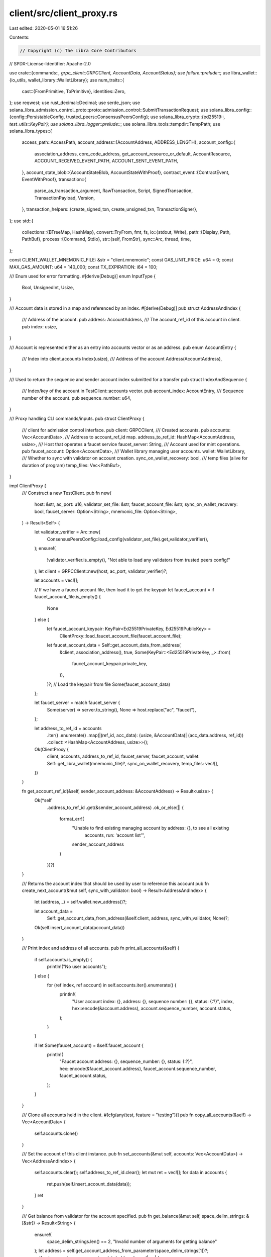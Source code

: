 client/src/client_proxy.rs
==========================

Last edited: 2020-05-01 16:51:26

Contents:

.. code-block:: rs

    // Copyright (c) The Libra Core Contributors
// SPDX-License-Identifier: Apache-2.0

use crate::{commands::*, grpc_client::GRPCClient, AccountData, AccountStatus};
use failure::prelude::*;
use libra_wallet::{io_utils, wallet_library::WalletLibrary};
use num_traits::{
    cast::{FromPrimitive, ToPrimitive},
    identities::Zero,
};
use reqwest;
use rust_decimal::Decimal;
use serde_json;
use solana_libra_admission_control_proto::proto::admission_control::SubmitTransactionRequest;
use solana_libra_config::{config::PersistableConfig, trusted_peers::ConsensusPeersConfig};
use solana_libra_crypto::{ed25519::*, test_utils::KeyPair};
use solana_libra_logger::prelude::*;
use solana_libra_tools::tempdir::TempPath;
use solana_libra_types::{
    access_path::AccessPath,
    account_address::{AccountAddress, ADDRESS_LENGTH},
    account_config::{
        association_address, core_code_address, get_account_resource_or_default, AccountResource,
        ACCOUNT_RECEIVED_EVENT_PATH, ACCOUNT_SENT_EVENT_PATH,
    },
    account_state_blob::{AccountStateBlob, AccountStateWithProof},
    contract_event::{ContractEvent, EventWithProof},
    transaction::{
        parse_as_transaction_argument, RawTransaction, Script, SignedTransaction,
        TransactionPayload, Version,
    },
    transaction_helpers::{create_signed_txn, create_unsigned_txn, TransactionSigner},
};
use std::{
    collections::{BTreeMap, HashMap},
    convert::TryFrom,
    fmt, fs,
    io::{stdout, Write},
    path::{Display, Path, PathBuf},
    process::{Command, Stdio},
    str::{self, FromStr},
    sync::Arc,
    thread, time,
};

const CLIENT_WALLET_MNEMONIC_FILE: &str = "client.mnemonic";
const GAS_UNIT_PRICE: u64 = 0;
const MAX_GAS_AMOUNT: u64 = 140_000;
const TX_EXPIRATION: i64 = 100;

/// Enum used for error formatting.
#[derive(Debug)]
enum InputType {
    Bool,
    UnsignedInt,
    Usize,
}

/// Account data is stored in a map and referenced by an index.
#[derive(Debug)]
pub struct AddressAndIndex {
    /// Address of the account.
    pub address: AccountAddress,
    /// The account_ref_id of this account in client.
    pub index: usize,
}

/// Account is represented either as an entry into accounts vector or as an address.
pub enum AccountEntry {
    /// Index into client.accounts
    Index(usize),
    /// Address of the account
    Address(AccountAddress),
}

/// Used to return the sequence and sender account index submitted for a transfer
pub struct IndexAndSequence {
    /// Index/key of the account in TestClient::accounts vector.
    pub account_index: AccountEntry,
    /// Sequence number of the account.
    pub sequence_number: u64,
}

/// Proxy handling CLI commands/inputs.
pub struct ClientProxy {
    /// client for admission control interface.
    pub client: GRPCClient,
    /// Created accounts.
    pub accounts: Vec<AccountData>,
    /// Address to account_ref_id map.
    address_to_ref_id: HashMap<AccountAddress, usize>,
    /// Host that operates a faucet service
    faucet_server: String,
    /// Account used for mint operations.
    pub faucet_account: Option<AccountData>,
    /// Wallet library managing user accounts.
    wallet: WalletLibrary,
    /// Whether to sync with validator on account creation.
    sync_on_wallet_recovery: bool,
    /// temp files (alive for duration of program)
    temp_files: Vec<PathBuf>,
}

impl ClientProxy {
    /// Construct a new TestClient.
    pub fn new(
        host: &str,
        ac_port: u16,
        validator_set_file: &str,
        faucet_account_file: &str,
        sync_on_wallet_recovery: bool,
        faucet_server: Option<String>,
        mnemonic_file: Option<String>,
    ) -> Result<Self> {
        let validator_verifier = Arc::new(
            ConsensusPeersConfig::load_config(validator_set_file).get_validator_verifier(),
        );
        ensure!(
            !validator_verifier.is_empty(),
            "Not able to load any validators from trusted peers config!"
        );
        let client = GRPCClient::new(host, ac_port, validator_verifier)?;

        let accounts = vec![];

        // If we have a faucet account file, then load it to get the keypair
        let faucet_account = if faucet_account_file.is_empty() {
            None
        } else {
            let faucet_account_keypair: KeyPair<Ed25519PrivateKey, Ed25519PublicKey> =
                ClientProxy::load_faucet_account_file(faucet_account_file);
            let faucet_account_data = Self::get_account_data_from_address(
                &client,
                association_address(),
                true,
                Some(KeyPair::<Ed25519PrivateKey, _>::from(
                    faucet_account_keypair.private_key,
                )),
            )?;
            // Load the keypair from file
            Some(faucet_account_data)
        };

        let faucet_server = match faucet_server {
            Some(server) => server.to_string(),
            None => host.replace("ac", "faucet"),
        };

        let address_to_ref_id = accounts
            .iter()
            .enumerate()
            .map(|(ref_id, acc_data): (usize, &AccountData)| (acc_data.address, ref_id))
            .collect::<HashMap<AccountAddress, usize>>();

        Ok(ClientProxy {
            client,
            accounts,
            address_to_ref_id,
            faucet_server,
            faucet_account,
            wallet: Self::get_libra_wallet(mnemonic_file)?,
            sync_on_wallet_recovery,
            temp_files: vec![],
        })
    }

    fn get_account_ref_id(&self, sender_account_address: &AccountAddress) -> Result<usize> {
        Ok(*self
            .address_to_ref_id
            .get(&sender_account_address)
            .ok_or_else(|| {
                format_err!(
                    "Unable to find existing managing account by address: {}, to see all existing \
                     accounts, run: 'account list'",
                    sender_account_address
                )
            })?)
    }

    /// Returns the account index that should be used by user to reference this account
    pub fn create_next_account(&mut self, sync_with_validator: bool) -> Result<AddressAndIndex> {
        let (address, _) = self.wallet.new_address()?;

        let account_data =
            Self::get_account_data_from_address(&self.client, address, sync_with_validator, None)?;

        Ok(self.insert_account_data(account_data))
    }

    /// Print index and address of all accounts.
    pub fn print_all_accounts(&self) {
        if self.accounts.is_empty() {
            println!("No user accounts");
        } else {
            for (ref index, ref account) in self.accounts.iter().enumerate() {
                println!(
                    "User account index: {}, address: {}, sequence number: {}, status: {:?}",
                    index,
                    hex::encode(&account.address),
                    account.sequence_number,
                    account.status,
                );
            }
        }

        if let Some(faucet_account) = &self.faucet_account {
            println!(
                "Faucet account address: {}, sequence_number: {}, status: {:?}",
                hex::encode(&faucet_account.address),
                faucet_account.sequence_number,
                faucet_account.status,
            );
        }
    }

    /// Clone all accounts held in the client.
    #[cfg(any(test, feature = "testing"))]
    pub fn copy_all_accounts(&self) -> Vec<AccountData> {
        self.accounts.clone()
    }

    /// Set the account of this client instance.
    pub fn set_accounts(&mut self, accounts: Vec<AccountData>) -> Vec<AddressAndIndex> {
        self.accounts.clear();
        self.address_to_ref_id.clear();
        let mut ret = vec![];
        for data in accounts {
            ret.push(self.insert_account_data(data));
        }
        ret
    }

    /// Get balance from validator for the account specified.
    pub fn get_balance(&mut self, space_delim_strings: &[&str]) -> Result<String> {
        ensure!(
            space_delim_strings.len() == 2,
            "Invalid number of arguments for getting balance"
        );
        let address = self.get_account_address_from_parameter(space_delim_strings[1])?;
        self.get_account_resource_and_update(address).map(|res| {
            let whole_num = res.balance() / 1_000_000;
            let remainder = res.balance() % 1_000_000;
            format!("{}.{:0>6}", whole_num.to_string(), remainder.to_string())
        })
    }

    /// Get the latest sequence number from validator for the account specified.
    pub fn get_sequence_number(&mut self, space_delim_strings: &[&str]) -> Result<u64> {
        ensure!(
            space_delim_strings.len() == 2 || space_delim_strings.len() == 3,
            "Invalid number of arguments for getting sequence number"
        );
        let address = self.get_account_address_from_parameter(space_delim_strings[1])?;
        let sequence_number = self
            .get_account_resource_and_update(address)?
            .sequence_number();

        let reset_sequence_number = if space_delim_strings.len() == 3 {
            parse_bool(space_delim_strings[2]).map_err(|error| {
                format_parse_data_error(
                    "reset_sequence_number",
                    InputType::Bool,
                    space_delim_strings[2],
                    error,
                )
            })?
        } else {
            false
        };
        if reset_sequence_number {
            let mut account = self.mut_account_from_parameter(space_delim_strings[1])?;
            // Set sequence_number to latest one.
            account.sequence_number = sequence_number;
        }
        Ok(sequence_number)
    }

    /// Mints coins for the receiver specified.
    pub fn mint_coins(&mut self, space_delim_strings: &[&str], is_blocking: bool) -> Result<()> {
        ensure!(
            space_delim_strings.len() == 3,
            "Invalid number of arguments for mint"
        );
        let receiver = self.get_account_address_from_parameter(space_delim_strings[1])?;
        let num_coins = Self::convert_to_micro_libras(space_delim_strings[2])?;

        match self.faucet_account {
            Some(_) => self.mint_coins_with_local_faucet_account(&receiver, num_coins, is_blocking),
            None => self.mint_coins_with_faucet_service(&receiver, num_coins, is_blocking),
        }
    }

    /// Waits for the next transaction for a specific address and prints it
    pub fn wait_for_transaction(&mut self, account: AccountAddress, sequence_number: u64) {
        let mut max_iterations = 5000;
        print!("waiting ");
        loop {
            stdout().flush().unwrap();
            max_iterations -= 1;

            if let Ok(Some((_, Some(events)))) =
                self.client
                    .get_txn_by_acc_seq(account, sequence_number - 1, true)
            {
                println!("transaction is stored!");
                if events.is_empty() {
                    println!("no events emitted");
                }
                break;
            } else if max_iterations == 0 {
                panic!("wait_for_transaction timeout");
            } else {
                print!(".");
            }
            thread::sleep(time::Duration::from_millis(10));
        }
    }

    /// Transfer num_coins from sender account to receiver. If is_blocking = true,
    /// it will keep querying validator till the sequence number is bumped up in validator.
    pub fn transfer_coins_int(
        &mut self,
        sender_account_ref_id: usize,
        receiver_address: &AccountAddress,
        num_coins: u64,
        gas_unit_price: Option<u64>,
        max_gas_amount: Option<u64>,
        is_blocking: bool,
    ) -> Result<IndexAndSequence> {
        let sender_address;
        let sender_sequence;
        {
            let sender = self.accounts.get(sender_account_ref_id).ok_or_else(|| {
                format_err!("Unable to find sender account: {}", sender_account_ref_id)
            })?;

            let program = solana_libra_transaction_builder::encode_transfer_script(
                &receiver_address,
                num_coins,
            );
            let req = self.create_submit_transaction_req(
                TransactionPayload::Script(program),
                sender,
                max_gas_amount, /* max_gas_amount */
                gas_unit_price, /* gas_unit_price */
            )?;
            let sender_mut = self
                .accounts
                .get_mut(sender_account_ref_id)
                .ok_or_else(|| {
                    format_err!("Unable to find sender account: {}", sender_account_ref_id)
                })?;
            self.client.submit_transaction(Some(sender_mut), &req)?;
            sender_address = sender_mut.address;
            sender_sequence = sender_mut.sequence_number;
        }

        if is_blocking {
            self.wait_for_transaction(sender_address, sender_sequence);
        }

        Ok(IndexAndSequence {
            account_index: AccountEntry::Index(sender_account_ref_id),
            sequence_number: sender_sequence - 1,
        })
    }

    /// Prepare a transfer transaction: return the unsigned raw transaction
    pub fn prepare_transfer_coins(
        &mut self,
        sender_address: AccountAddress,
        sender_sequence_number: u64,
        receiver_address: AccountAddress,
        num_coins: u64,
        gas_unit_price: Option<u64>,
        max_gas_amount: Option<u64>,
    ) -> Result<RawTransaction> {
        let program =
            solana_libra_transaction_builder::encode_transfer_script(&receiver_address, num_coins);

        Ok(create_unsigned_txn(
            TransactionPayload::Script(program),
            sender_address,
            sender_sequence_number,
            max_gas_amount.unwrap_or(MAX_GAS_AMOUNT),
            gas_unit_price.unwrap_or(GAS_UNIT_PRICE),
            TX_EXPIRATION,
        ))
    }

    /// Transfers coins from sender to receiver.
    pub fn transfer_coins(
        &mut self,
        space_delim_strings: &[&str],
        is_blocking: bool,
    ) -> Result<IndexAndSequence> {
        ensure!(
            space_delim_strings.len() >= 4 && space_delim_strings.len() <= 6,
            "Invalid number of arguments for transfer"
        );

        let sender_account_address =
            self.get_account_address_from_parameter(space_delim_strings[1])?;
        let receiver_address = self.get_account_address_from_parameter(space_delim_strings[2])?;

        let num_coins = Self::convert_to_micro_libras(space_delim_strings[3])?;

        let gas_unit_price = if space_delim_strings.len() > 4 {
            Some(space_delim_strings[4].parse::<u64>().map_err(|error| {
                format_parse_data_error(
                    "gas_unit_price",
                    InputType::UnsignedInt,
                    space_delim_strings[4],
                    error,
                )
            })?)
        } else {
            None
        };

        let max_gas_amount = if space_delim_strings.len() > 5 {
            Some(space_delim_strings[5].parse::<u64>().map_err(|error| {
                format_parse_data_error(
                    "max_gas_amount",
                    InputType::UnsignedInt,
                    space_delim_strings[5],
                    error,
                )
            })?)
        } else {
            None
        };

        let sender_account_ref_id = self.get_account_ref_id(&sender_account_address)?;

        self.transfer_coins_int(
            sender_account_ref_id,
            &receiver_address,
            num_coins,
            gas_unit_price,
            max_gas_amount,
            is_blocking,
        )
    }

    /// Compile move program
    pub fn compile_program(&mut self, space_delim_strings: &[&str]) -> Result<String> {
        let address = self.get_account_address_from_parameter(space_delim_strings[1])?;
        let file_path = space_delim_strings[2];
        let is_module = match space_delim_strings[3] {
            "module" => true,
            "script" => false,
            _ => bail!(
                "Invalid program type: {}. Available options: module, script",
                space_delim_strings[3]
            ),
        };

        let tmp_source_path = TempPath::new().as_ref().with_extension("mvir");
        let output_path = &tmp_source_path.with_extension("mv");
        let mut tmp_source_file = std::fs::File::create(tmp_source_path.clone())?;
        let mut code = fs::read_to_string(file_path)?;
        code = code.replace("{{sender}}", &format!("0x{}", address));
        writeln!(tmp_source_file, "{}", code)?;
        self.temp_files.push(output_path.to_path_buf());
        let dependencies_file = self.handle_dependencies(tmp_source_path.display(), is_module)?;

        let mut args = format!(
            "run -p solana_libra_compiler -- {} -a {}{}",
            tmp_source_path.display(),
            address,
            if is_module { " -m" } else { "" },
        );
        if let Some(file) = &dependencies_file {
            args.push_str(&format!(" --deps={}", file.as_ref().display()));
        }

        let status = Command::new("cargo")
            .args(args.split(' '))
            .spawn()?
            .wait()?;
        if !status.success() {
            return Err(format_err!("compilation failed"));
        }
        Ok(output_path
            .to_str()
            .expect(
                "TempPath::new() should always generate a path that can be converted to a string",
            )
            .to_string())
    }

    fn handle_dependencies(
        &mut self,
        source_path: Display,
        is_module: bool,
    ) -> Result<Option<TempPath>> {
        let mut args = format!("run -p solana_libra_compiler -- -l {}", source_path);
        if is_module {
            args.push_str(" -m");
        }
        let child = Command::new("cargo")
            .args(args.split(' '))
            .stdout(Stdio::piped())
            .spawn()?;
        let output = child.wait_with_output()?;
        let paths: Vec<AccessPath> = serde_json::from_str(str::from_utf8(&output.stdout)?)?;
        let mut dependencies = vec![];
        for path in paths {
            if path.address != core_code_address() {
                if let (Some(blob), _) = self.client.get_account_blob(path.address)? {
                    let map = BTreeMap::<Vec<u8>, Vec<u8>>::try_from(&blob)?;
                    if let Some(code) = map.get(&path.path) {
                        dependencies.push(code.clone());
                    }
                }
            }
        }
        if dependencies.is_empty() {
            return Ok(None);
        }
        let path = TempPath::new();
        let mut file = std::fs::File::create(path.as_ref())?;
        file.write_all(&serde_json::to_vec(&dependencies)?)?;
        Ok(Some(path))
    }

    /// Submit a transaction to the network given the unsigned raw transaction, sender public key
    /// and signature
    pub fn submit_signed_transaction(
        &mut self,
        raw_txn: RawTransaction,
        public_key: Ed25519PublicKey,
        signature: Ed25519Signature,
    ) -> Result<()> {
        let signed_txn = SignedTransaction::new(raw_txn, public_key.clone(), signature);

        let mut req = SubmitTransactionRequest::default();
        let sender_address = signed_txn.sender();
        let sender_sequence = signed_txn.sequence_number();

        req.signed_txn = Some(signed_txn.into());
        self.client.submit_transaction(None, &req)?;
        // blocking by default (until transaction completion)
        self.wait_for_transaction(sender_address, sender_sequence + 1);

        Ok(())
    }

    fn submit_program(
        &mut self,
        space_delim_strings: &[&str],
        program: TransactionPayload,
    ) -> Result<()> {
        let sender_address = self.get_account_address_from_parameter(space_delim_strings[1])?;
        let sender_ref_id = self.get_account_ref_id(&sender_address)?;
        let sender = self.accounts.get(sender_ref_id).unwrap();
        let sequence_number = sender.sequence_number;

        let req = self.create_submit_transaction_req(program, &sender, None, None)?;

        self.client
            .submit_transaction(self.accounts.get_mut(sender_ref_id), &req)?;
        self.wait_for_transaction(sender_address, sequence_number + 1);

        Ok(())
    }

    /// Publish move module
    pub fn publish_module(&mut self, space_delim_strings: &[&str]) -> Result<()> {
        let module = serde_json::from_slice(&fs::read(space_delim_strings[2])?)?;
        self.submit_program(space_delim_strings, TransactionPayload::Module(module))
    }

    /// Execute custom script
    pub fn execute_script(&mut self, space_delim_strings: &[&str]) -> Result<()> {
        let script: Script = serde_json::from_slice(&fs::read(space_delim_strings[2])?)?;
        let (script_bytes, _) = script.into_inner();
        let arguments: Vec<_> = space_delim_strings[3..]
            .iter()
            .filter_map(|arg| parse_as_transaction_argument(arg).ok())
            .collect();
        self.submit_program(
            space_delim_strings,
            TransactionPayload::Script(Script::new(script_bytes, arguments)),
        )
    }

    /// Get the latest account state from validator.
    pub fn get_latest_account_state(
        &mut self,
        space_delim_strings: &[&str],
    ) -> Result<(Option<AccountStateBlob>, Version)> {
        ensure!(
            space_delim_strings.len() == 2,
            "Invalid number of arguments to get latest account state"
        );
        let account = self.get_account_address_from_parameter(space_delim_strings[1])?;
        self.get_account_state_and_update(account)
    }

    /// Get committed txn by account and sequence number.
    pub fn get_committed_txn_by_acc_seq(
        &mut self,
        space_delim_strings: &[&str],
    ) -> Result<Option<(SignedTransaction, Option<Vec<ContractEvent>>)>> {
        ensure!(
            space_delim_strings.len() == 4,
            "Invalid number of arguments to get transaction by account and sequence number"
        );
        let account = self.get_account_address_from_parameter(space_delim_strings[1])?;
        let sequence_number = space_delim_strings[2].parse::<u64>().map_err(|error| {
            format_parse_data_error(
                "account_sequence_number",
                InputType::UnsignedInt,
                space_delim_strings[2],
                error,
            )
        })?;

        let fetch_events = parse_bool(space_delim_strings[3]).map_err(|error| {
            format_parse_data_error(
                "fetch_events",
                InputType::Bool,
                space_delim_strings[3],
                error,
            )
        })?;

        self.client
            .get_txn_by_acc_seq(account, sequence_number, fetch_events)
    }

    /// Get committed txn by account and sequence number
    pub fn get_committed_txn_by_range(
        &mut self,
        space_delim_strings: &[&str],
    ) -> Result<Vec<(SignedTransaction, Option<Vec<ContractEvent>>)>> {
        ensure!(
            space_delim_strings.len() == 4,
            "Invalid number of arguments to get transaction by range"
        );
        let start_version = space_delim_strings[1].parse::<u64>().map_err(|error| {
            format_parse_data_error(
                "start_version",
                InputType::UnsignedInt,
                space_delim_strings[1],
                error,
            )
        })?;
        let limit = space_delim_strings[2].parse::<u64>().map_err(|error| {
            format_parse_data_error(
                "limit",
                InputType::UnsignedInt,
                space_delim_strings[2],
                error,
            )
        })?;
        let fetch_events = parse_bool(space_delim_strings[3]).map_err(|error| {
            format_parse_data_error(
                "fetch_events",
                InputType::Bool,
                space_delim_strings[3],
                error,
            )
        })?;

        self.client
            .get_txn_by_range(start_version, limit, fetch_events)
    }

    /// Get account address from parameter. If the parameter is string of address, try to convert
    /// it to address, otherwise, try to convert to u64 and looking at TestClient::accounts.
    pub fn get_account_address_from_parameter(&self, para: &str) -> Result<AccountAddress> {
        match is_address(para) {
            true => ClientProxy::address_from_strings(para),
            false => {
                let account_ref_id = para.parse::<usize>().map_err(|error| {
                    format_parse_data_error(
                        "account_reference_id/account_address",
                        InputType::Usize,
                        para,
                        error,
                    )
                })?;
                let account_data = self.accounts.get(account_ref_id).ok_or_else(|| {
                    format_err!(
                        "Unable to find account by account reference id: {}, to see all existing \
                         accounts, run: 'account list'",
                        account_ref_id
                    )
                })?;
                Ok(account_data.address)
            }
        }
    }

    /// Get events by account and event type with start sequence number and limit.
    pub fn get_events_by_account_and_type(
        &mut self,
        space_delim_strings: &[&str],
    ) -> Result<(Vec<EventWithProof>, AccountStateWithProof)> {
        ensure!(
            space_delim_strings.len() == 6,
            "Invalid number of arguments to get events by access path"
        );
        let account = self.get_account_address_from_parameter(space_delim_strings[1])?;
        let path = match space_delim_strings[2] {
            "sent" => ACCOUNT_SENT_EVENT_PATH.to_vec(),
            "received" => ACCOUNT_RECEIVED_EVENT_PATH.to_vec(),
            _ => bail!(
                "Unknown event type: {:?}, only sent and received are supported",
                space_delim_strings[2]
            ),
        };
        let access_path = AccessPath::new(account, path);
        let start_seq_number = space_delim_strings[3].parse::<u64>().map_err(|error| {
            format_parse_data_error(
                "start_seq_number",
                InputType::UnsignedInt,
                space_delim_strings[3],
                error,
            )
        })?;
        let ascending = parse_bool(space_delim_strings[4]).map_err(|error| {
            format_parse_data_error("ascending", InputType::Bool, space_delim_strings[4], error)
        })?;
        let limit = space_delim_strings[5].parse::<u64>().map_err(|error| {
            format_parse_data_error(
                "start_seq_number",
                InputType::UnsignedInt,
                space_delim_strings[3],
                error,
            )
        })?;
        self.client
            .get_events_by_access_path(access_path, start_seq_number, ascending, limit)
    }

    /// Write mnemonic recover to the file specified.
    pub fn write_recovery(&self, space_delim_strings: &[&str]) -> Result<()> {
        ensure!(
            space_delim_strings.len() == 2,
            "Invalid number of arguments for writing recovery"
        );

        self.wallet
            .write_recovery(&Path::new(space_delim_strings[1]))?;
        Ok(())
    }

    /// Recover wallet accounts from file and return vec<(account_address, index)>.
    pub fn recover_wallet_accounts(
        &mut self,
        space_delim_strings: &[&str],
    ) -> Result<Vec<AddressAndIndex>> {
        ensure!(
            space_delim_strings.len() == 2,
            "Invalid number of arguments for recovering wallets"
        );

        let wallet = WalletLibrary::recover(&Path::new(space_delim_strings[1]))?;
        let wallet_addresses = wallet.get_addresses()?;
        let mut account_data = Vec::new();
        for address in wallet_addresses {
            account_data.push(Self::get_account_data_from_address(
                &self.client,
                address,
                self.sync_on_wallet_recovery,
                None,
            )?);
        }
        self.set_wallet(wallet);
        // Clear current cached AccountData as we always swap the entire wallet completely.
        Ok(self.set_accounts(account_data))
    }

    /// Insert the account data to Client::accounts and return its address and index.s
    pub fn insert_account_data(&mut self, account_data: AccountData) -> AddressAndIndex {
        let address = account_data.address;

        self.accounts.push(account_data);
        self.address_to_ref_id
            .insert(address, self.accounts.len() - 1);

        AddressAndIndex {
            address,
            index: self.accounts.len() - 1,
        }
    }

    /// Test gRPC client connection with validator.
    pub fn test_validator_connection(&self) -> Result<()> {
        self.client.get_with_proof_sync(vec![])?;
        Ok(())
    }

    /// Get account state from validator and update status of account if it is cached locally.
    fn get_account_state_and_update(
        &mut self,
        address: AccountAddress,
    ) -> Result<(Option<AccountStateBlob>, Version)> {
        let account_state = self.client.get_account_blob(address)?;
        if self.address_to_ref_id.contains_key(&address) {
            let account_ref_id = self
                .address_to_ref_id
                .get(&address)
                .expect("Should have the key");
            let mut account_data: &mut AccountData =
                self.accounts.get_mut(*account_ref_id).unwrap_or_else(|| panic!("Local cache not consistent, reference id {} not available in local accounts", account_ref_id));
            if account_state.0.is_some() {
                account_data.status = AccountStatus::Persisted;
            }
        };
        Ok(account_state)
    }

    /// Get account resource from validator and update status of account if it is cached locally.
    fn get_account_resource_and_update(
        &mut self,
        address: AccountAddress,
    ) -> Result<AccountResource> {
        let account_state = self.get_account_state_and_update(address)?;
        get_account_resource_or_default(&account_state.0)
    }

    /// Get account using specific address.
    /// Sync with validator for account sequence number in case it is already created on chain.
    /// This assumes we have a very low probability of mnemonic word conflict.
    fn get_account_data_from_address(
        client: &GRPCClient,
        address: AccountAddress,
        sync_with_validator: bool,
        key_pair: Option<KeyPair<Ed25519PrivateKey, Ed25519PublicKey>>,
    ) -> Result<AccountData> {
        let (sequence_number, status) = if sync_with_validator {
            match client.get_account_blob(address) {
                Ok(resp) => match resp.0 {
                    Some(account_state_blob) => (
                        get_account_resource_or_default(&Some(account_state_blob))?
                            .sequence_number(),
                        AccountStatus::Persisted,
                    ),
                    None => (0, AccountStatus::Local),
                },
                Err(e) => {
                    error!("Failed to get account state from validator, error: {:?}", e);
                    (0, AccountStatus::Unknown)
                }
            }
        } else {
            (0, AccountStatus::Local)
        };
        Ok(AccountData {
            address,
            key_pair,
            sequence_number,
            status,
        })
    }

    fn get_libra_wallet(mnemonic_file: Option<String>) -> Result<WalletLibrary> {
        let wallet_recovery_file_path = if let Some(input_mnemonic_word) = mnemonic_file {
            Path::new(&input_mnemonic_word).to_path_buf()
        } else {
            let mut file_path = std::env::current_dir()?;
            file_path.push(CLIENT_WALLET_MNEMONIC_FILE);
            file_path
        };

        let wallet = if let Ok(recovered_wallet) = io_utils::recover(&wallet_recovery_file_path) {
            recovered_wallet
        } else {
            let new_wallet = WalletLibrary::new();
            new_wallet.write_recovery(&wallet_recovery_file_path)?;
            new_wallet
        };
        Ok(wallet)
    }

    /// Set wallet instance used by this client.
    fn set_wallet(&mut self, wallet: WalletLibrary) {
        self.wallet = wallet;
    }

    fn load_faucet_account_file(
        faucet_account_file: &str,
    ) -> KeyPair<Ed25519PrivateKey, Ed25519PublicKey> {
        match fs::read(faucet_account_file) {
            Ok(data) => {
                bincode::deserialize(&data[..]).expect("Unable to deserialize faucet account file")
            }
            Err(e) => {
                panic!(
                    "Unable to read faucet account file: {}, {}",
                    faucet_account_file, e
                );
            }
        }
    }

    fn address_from_strings(data: &str) -> Result<AccountAddress> {
        let account_vec: Vec<u8> = hex::decode(data.parse::<String>()?)?;
        ensure!(
            account_vec.len() == ADDRESS_LENGTH,
            "The address {:?} is of invalid length. Addresses must be 32-bytes long"
        );
        let account = match AccountAddress::try_from(&account_vec[..]) {
            Ok(address) => address,
            Err(error) => bail!(
                "The address {:?} is invalid, error: {:?}",
                &account_vec,
                error,
            ),
        };
        Ok(account)
    }

    fn mint_coins_with_local_faucet_account(
        &mut self,
        receiver: &AccountAddress,
        num_coins: u64,
        is_blocking: bool,
    ) -> Result<()> {
        ensure!(self.faucet_account.is_some(), "No faucet account loaded");
        let sender = self.faucet_account.as_ref().unwrap();
        let sender_address = sender.address;
        let program = solana_libra_transaction_builder::encode_mint_script(&receiver, num_coins);
        let req = self.create_submit_transaction_req(
            TransactionPayload::Script(program),
            sender,
            None, /* max_gas_amount */
            None, /* gas_unit_price */
        )?;
        let mut sender_mut = self.faucet_account.as_mut().unwrap();
        let resp = self.client.submit_transaction(Some(&mut sender_mut), &req);
        if is_blocking {
            self.wait_for_transaction(
                sender_address,
                self.faucet_account.as_ref().unwrap().sequence_number,
            );
        }
        resp
    }

    fn mint_coins_with_faucet_service(
        &mut self,
        receiver: &AccountAddress,
        num_coins: u64,
        is_blocking: bool,
    ) -> Result<()> {
        let client = reqwest::ClientBuilder::new().use_sys_proxy().build()?;

        let url = reqwest::Url::parse_with_params(
            format!("http://{}", self.faucet_server).as_str(),
            &[
                ("amount", num_coins.to_string().as_str()),
                ("address", format!("{:?}", receiver).as_str()),
            ],
        )?;

        let mut response = client.post(url).send()?;
        let status_code = response.status();
        let body = response.text()?;
        if !status_code.is_success() {
            return Err(format_err!(
                "Failed to query remote faucet server[status={}]: {:?}",
                status_code.as_str(),
                body,
            ));
        }
        let sequence_number = body.parse::<u64>()?;
        if is_blocking {
            self.wait_for_transaction(association_address(), sequence_number);
        }

        Ok(())
    }

    /// convert number of Libras (main unit) given as string to number of micro Libras
    pub fn convert_to_micro_libras(input: &str) -> Result<u64> {
        ensure!(!input.is_empty(), "Empty input not allowed for libra unit");
        // This is not supposed to panic as it is used as constant here.
        let max_value = Decimal::from_u64(std::u64::MAX).unwrap() / Decimal::new(1_000_000, 0);
        let scale = input.find('.').unwrap_or(input.len() - 1);
        ensure!(
            scale <= 14,
            "Input value is too big: {:?}, max: {:?}",
            input,
            max_value
        );
        let original = Decimal::from_str(input)?;
        ensure!(
            original <= max_value,
            "Input value is too big: {:?}, max: {:?}",
            input,
            max_value
        );
        let value = original * Decimal::new(1_000_000, 0);
        ensure!(value.fract().is_zero(), "invalid value");
        value.to_u64().ok_or_else(|| format_err!("invalid value"))
    }

    /// Craft a transaction request.
    fn create_submit_transaction_req(
        &self,
        program: TransactionPayload,
        sender_account: &AccountData,
        max_gas_amount: Option<u64>,
        gas_unit_price: Option<u64>,
    ) -> Result<SubmitTransactionRequest> {
        let signer: Box<&dyn TransactionSigner> = match &sender_account.key_pair {
            Some(key_pair) => Box::new(key_pair),
            None => Box::new(&self.wallet),
        };
        let signed_txn = create_signed_txn(
            *signer,
            program,
            sender_account.address,
            sender_account.sequence_number,
            max_gas_amount.unwrap_or(MAX_GAS_AMOUNT),
            gas_unit_price.unwrap_or(GAS_UNIT_PRICE),
            TX_EXPIRATION,
        )
        .unwrap();
        let mut req = SubmitTransactionRequest::default();
        req.signed_txn = Some(signed_txn.into());
        Ok(req)
    }

    fn mut_account_from_parameter(&mut self, para: &str) -> Result<&mut AccountData> {
        let account_ref_id = match is_address(para) {
            true => {
                let account_address = ClientProxy::address_from_strings(para)?;
                *self
                    .address_to_ref_id
                    .get(&account_address)
                    .ok_or_else(|| {
                        format_err!(
                            "Unable to find local account by address: {:?}",
                            account_address
                        )
                    })?
            }
            false => para.parse::<usize>()?,
        };
        let account_data = self
            .accounts
            .get_mut(account_ref_id)
            .ok_or_else(|| format_err!("Unable to find account by ref id: {}", account_ref_id))?;
        Ok(account_data)
    }
}

fn format_parse_data_error<T: std::fmt::Debug>(
    field: &str,
    input_type: InputType,
    value: &str,
    error: T,
) -> Error {
    format_err!(
        "Unable to parse input for {} - \
         please enter an {:?}.  Input was: {}, error: {:?}",
        field,
        input_type,
        value,
        error
    )
}

fn parse_bool(para: &str) -> Result<bool> {
    Ok(para.to_lowercase().parse::<bool>()?)
}

impl fmt::Display for AccountEntry {
    fn fmt(&self, f: &mut fmt::Formatter) -> fmt::Result {
        match self {
            AccountEntry::Index(i) => write!(f, "{}", i),
            AccountEntry::Address(addr) => write!(f, "{}", addr),
        }
    }
}

#[cfg(test)]
mod tests {
    use crate::client_proxy::{parse_bool, AddressAndIndex, ClientProxy};
    use libra_wallet::io_utils;
    use proptest::prelude::*;
    use solana_libra_config::{config::PersistableConfig, trusted_peers::ConfigHelpers};
    use solana_libra_tools::tempdir::TempPath;

    fn generate_accounts_from_wallet(count: usize) -> (ClientProxy, Vec<AddressAndIndex>) {
        let mut accounts = Vec::new();
        accounts.reserve(count);
        let file = TempPath::new();
        let mnemonic_path = file.path().to_str().unwrap().to_string();
        let consensus_peer_file = TempPath::new();
        let consensus_peers_path = consensus_peer_file.path();
        let (_, consensus_peers_config, _) = ConfigHelpers::gen_validator_nodes(1, None);
        consensus_peers_config.save_config(&consensus_peers_path);
        let val_set_file = consensus_peers_path.to_str().unwrap().to_string();

        // We don't need to specify host/port since the client won't be used to connect, only to
        // generate random accounts
        let mut client_proxy = ClientProxy::new(
            "", /* host */
            0,  /* port */
            &val_set_file,
            &"",
            false,
            None,
            Some(mnemonic_path),
        )
        .unwrap();
        for _ in 0..count {
            accounts.push(client_proxy.create_next_account(false).unwrap());
        }

        (client_proxy, accounts)
    }

    #[test]
    fn test_parse_bool() {
        assert!(parse_bool("true").unwrap());
        assert!(parse_bool("True").unwrap());
        assert!(parse_bool("TRue").unwrap());
        assert!(parse_bool("TRUE").unwrap());
        assert!(!parse_bool("false").unwrap());
        assert!(!parse_bool("False").unwrap());
        assert!(!parse_bool("FaLSe").unwrap());
        assert!(!parse_bool("FALSE").unwrap());
        assert!(parse_bool("1").is_err());
        assert!(parse_bool("0").is_err());
        assert!(parse_bool("2").is_err());
        assert!(parse_bool("1adf").is_err());
        assert!(parse_bool("ad13").is_err());
        assert!(parse_bool("ad1f").is_err());
    }

    #[test]
    fn test_micro_libra_conversion() {
        assert!(ClientProxy::convert_to_micro_libras("").is_err());
        assert!(ClientProxy::convert_to_micro_libras("-11").is_err());
        assert!(ClientProxy::convert_to_micro_libras("abc").is_err());
        assert!(ClientProxy::convert_to_micro_libras("11111112312321312321321321").is_err());
        assert!(ClientProxy::convert_to_micro_libras("0").is_ok());
        assert!(ClientProxy::convert_to_micro_libras("1").is_ok());
        assert!(ClientProxy::convert_to_micro_libras("0.1").is_ok());
        assert!(ClientProxy::convert_to_micro_libras("1.1").is_ok());
        // Max of micro libra is u64::MAX (18446744073709551615).
        assert!(ClientProxy::convert_to_micro_libras("18446744073709.551615").is_ok());
        assert!(ClientProxy::convert_to_micro_libras("184467440737095.51615").is_err());
        assert!(ClientProxy::convert_to_micro_libras("18446744073709.551616").is_err());
    }

    #[test]
    fn test_generate() {
        let num = 1;
        let (_, accounts) = generate_accounts_from_wallet(num);
        assert_eq!(accounts.len(), num);
    }

    #[test]
    fn test_write_recover() {
        let num = 100;
        let (client, accounts) = generate_accounts_from_wallet(num);
        assert_eq!(accounts.len(), num);

        let file = TempPath::new();
        let path = file.path();
        io_utils::write_recovery(&client.wallet, &path).expect("failed to write to file");

        let wallet = io_utils::recover(&path).expect("failed to load from file");

        assert_eq!(client.wallet.mnemonic(), wallet.mnemonic());
    }

    proptest! {
        // Proptest is used to verify that the conversion will not panic with random input.
        #[test]
        fn test_micro_libra_conversion_random_string(req in any::<String>()) {
            let _res = ClientProxy::convert_to_micro_libras(&req);
        }
        #[test]
        fn test_micro_libra_conversion_random_f64(req in any::<f64>()) {
            let req_str = req.to_string();
            let _res = ClientProxy::convert_to_micro_libras(&req_str);
        }
        #[test]
        fn test_micro_libra_conversion_random_u64(req in any::<u64>()) {
            let req_str = req.to_string();
            let _res = ClientProxy::convert_to_micro_libras(&req_str);
        }
    }
}


